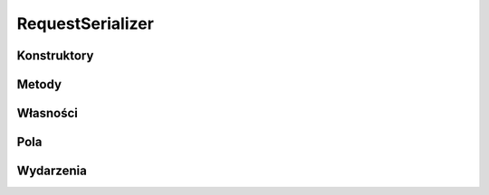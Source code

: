 *****************
RequestSerializer
*****************

.. csharpdocsclass:: ServerSocket.Actions.Bid.RequestSerializer
    :access: public
    :baseclass: EasyHosting.Models.Serialization.BaseSerializer
	
	

Konstruktory
============

.. csharpdocsconstructor:: RequestSerializer()
    :access: public
	
	


Metody
======

.. csharpdocsmethod:: System.Void Validate(System.Boolean throwException=True)
    :access: public
    :param(1): 
	
	


Własności
=========

.. csharpdocsproperty:: Newtonsoft.Json.Linq.JObject DataOrigin
    :access: public
	
	


.. csharpdocsproperty:: System.Collections.Generic.List<Newtonsoft.Json.Linq.JObject> GlobalErrors
    :access: public
	
	


.. csharpdocsproperty:: System.Collections.Generic.Dictionary<System.String, EasyHosting.Models.Actions.BaseAction> Errors
    :access: public
	
	


Pola
====

.. csharpdocsproperty:: System.Int32 Height
    :access: public
	
	


.. csharpdocsproperty:: System.Int32 Color
    :access: public
	
	


.. csharpdocsproperty:: System.Boolean X
    :access: public
	
	


.. csharpdocsproperty:: System.Boolean XX
    :access: public
	
	


Wydarzenia
==========

